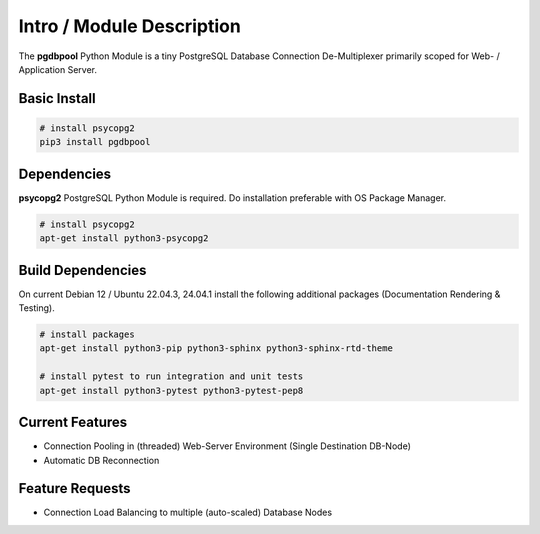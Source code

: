 .. intro

==========================
Intro / Module Description
==========================

The **pgdbpool** Python Module is a tiny PostgreSQL Database Connection De-Multiplexer primarily scoped for Web- / Application Server.

Basic Install
=============

.. code-block:: bash

    # install psycopg2
    pip3 install pgdbpool

Dependencies
============

**psycopg2** PostgreSQL Python Module is required. Do installation preferable with OS Package Manager.

.. code-block:: bash

    # install psycopg2
    apt-get install python3-psycopg2

Build Dependencies
==================

On current Debian 12 / Ubuntu 22.04.3, 24.04.1 install the following additional packages (Documentation Rendering & Testing).

.. code-block:: bash

    # install packages
    apt-get install python3-pip python3-sphinx python3-sphinx-rtd-theme

    # install pytest to run integration and unit tests
    apt-get install python3-pytest python3-pytest-pep8

Current Features
================

- Connection Pooling in (threaded) Web-Server Environment (Single Destination DB-Node)
- Automatic DB Reconnection

Feature Requests
================

- Connection Load Balancing to multiple (auto-scaled) Database Nodes
